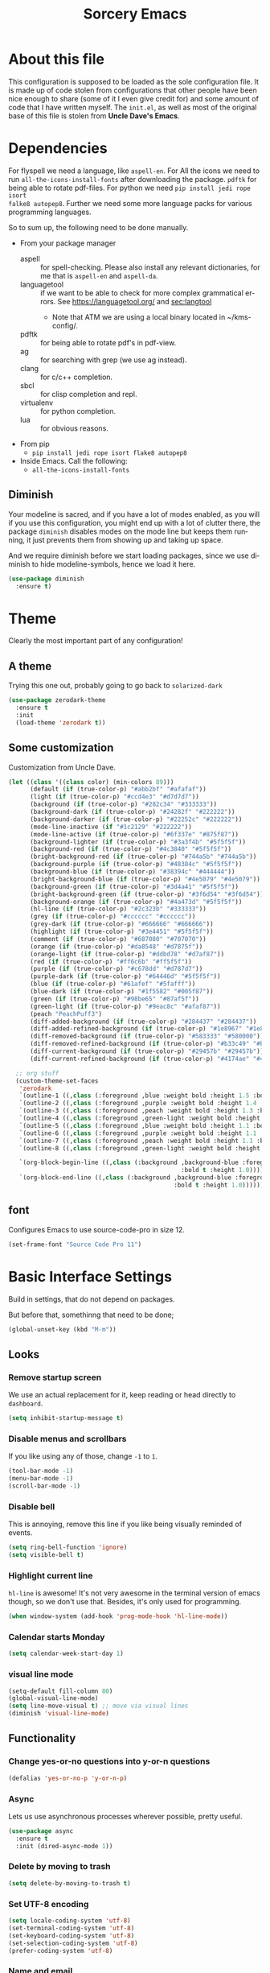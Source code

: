 #+STARTUP: overview
#+TITLE: Sorcery Emacs
#+CREATOR: Simon Skjernaa Erfurth
#+EMAIL: simon@serfurth.dk
#+LANGUAGE: en
[[./dashLogo.png]]
* About this file
This configuration is supposed to be loaded as the sole configuration file. It
is made up of code stolen from configurations that other people have been nice
enough to share (some of it I even give credit for) and some amount of code that
I have written myself. The =init.el=, as well as most of the original base of
this file is stolen from *Uncle Dave's Emacs*.

* Dependencies
For flyspell we need a language, like ~aspell-en~. For All the icons we need to
run ~all-the-icons-install-fonts~ after downloading the package. ~pdftk~ for
being able to rotate pdf-files. For python we need ~pip install jedi rope isort
falke8 autopep8~. Further we need some more language packs for various
programming languages.

So to sum up, the following need to be done manually.
- From your package manager
  - aspell :: for spell-checking. Please also install any relevant dictionaries,
              for me that is ~aspell-en~ and ~aspell-da~.
  - languagetool :: if we want to be able to check for more complex grammatical
                    errors. See https://languagetool.org/ and [[sec:langtool]]
    - Note that ATM we are using a local binary located in ~/kms-config/.
  - pdftk :: for being able to rotate pdf's in pdf-view.
  - ag :: for searching with grep (we use ag instead).
  - clang :: for c/c++ completion.
  - sbcl :: for clisp completion and repl.
  - virtualenv :: for python completion.
  - lua :: for obvious reasons.
- From pip
  - ~pip install jedi rope isort flake8 autopep8~
- Inside Emacs. Call the following:
  - ~all-the-icons-install-fonts~

** Diminish
Your modeline is sacred, and if you have a lot of modes enabled, as you will if
you use this configuration, you might end up with a lot of clutter there, the
package =diminish= disables modes on the mode line but keeps them running, it
just prevents them from showing up and taking up space. 

And we require diminish before we start loading packages, since we use diminish
to hide modeline-symbols, hence we load it here.
#+begin_src emacs-lisp
  (use-package diminish
    :ensure t)
#+end_src

* Theme
Clearly the most important part of any configuration!
** A theme
Trying this one out, probably going to go back to =solarized-dark=
#+BEGIN_SRC emacs-lisp
  (use-package zerodark-theme
    :ensure t
    :init
    (load-theme 'zerodark t))
#+END_SRC

** Some customization
Customization from Uncle Dave.
#+BEGIN_SRC emacs-lisp
  (let ((class '((class color) (min-colors 89)))
        (default (if (true-color-p) "#abb2bf" "#afafaf"))
        (light (if (true-color-p) "#ccd4e3" "#d7d7d7"))
        (background (if (true-color-p) "#282c34" "#333333"))
        (background-dark (if (true-color-p) "#24282f" "#222222"))
        (background-darker (if (true-color-p) "#22252c" "#222222"))
        (mode-line-inactive (if "#1c2129" "#222222"))
        (mode-line-active (if (true-color-p) "#6f337e" "#875f87"))
        (background-lighter (if (true-color-p) "#3a3f4b" "#5f5f5f"))
        (background-red (if (true-color-p) "#4c3840" "#5f5f5f"))
        (bright-background-red (if (true-color-p) "#744a5b" "#744a5b"))
        (background-purple (if (true-color-p) "#48384c" "#5f5f5f"))
        (background-blue (if (true-color-p) "#38394c" "#444444"))
        (bright-background-blue (if (true-color-p) "#4e5079" "#4e5079"))
        (background-green (if (true-color-p) "#3d4a41" "#5f5f5f"))
        (bright-background-green (if (true-color-p) "#3f6d54" "#3f6d54"))
        (background-orange (if (true-color-p) "#4a473d" "#5f5f5f"))
        (hl-line (if (true-color-p) "#2c323b" "#333333"))
        (grey (if (true-color-p) "#cccccc" "#cccccc"))
        (grey-dark (if (true-color-p) "#666666" "#666666"))
        (highlight (if (true-color-p) "#3e4451" "#5f5f5f"))
        (comment (if (true-color-p) "#687080" "#707070"))
        (orange (if (true-color-p) "#da8548" "#d7875f"))
        (orange-light (if (true-color-p) "#ddbd78" "#d7af87"))
        (red (if (true-color-p) "#ff6c6b" "#ff5f5f"))
        (purple (if (true-color-p) "#c678dd" "#d787d7"))
        (purple-dark (if (true-color-p) "#64446d" "#5f5f5f"))
        (blue (if (true-color-p) "#61afef" "#5fafff"))
        (blue-dark (if (true-color-p) "#1f5582" "#005f87"))
        (green (if (true-color-p) "#98be65" "#87af5f"))
        (green-light (if (true-color-p) "#9eac8c" "#afaf87"))
        (peach "PeachPuff3")
        (diff-added-background (if (true-color-p) "#284437" "#284437"))
        (diff-added-refined-background (if (true-color-p) "#1e8967" "#1e8967"))
        (diff-removed-background (if (true-color-p) "#583333" "#580000"))
        (diff-removed-refined-background (if (true-color-p) "#b33c49" "#b33c49"))
        (diff-current-background (if (true-color-p) "#29457b" "#29457b"))
        (diff-current-refined-background (if (true-color-p) "#4174ae" "#4174ae")))

    ;; org stuff
    (custom-theme-set-faces
     'zerodark
     `(outline-1 ((,class (:foreground ,blue :weight bold :height 1.5 :bold nil))))
     `(outline-2 ((,class (:foreground ,purple :weight bold :height 1.4 :bold nil))))
     `(outline-3 ((,class (:foreground ,peach :weight bold :height 1.3 :bold nil))))
     `(outline-4 ((,class (:foreground ,green-light :weight bold :height 1.2 :bold nil))))
     `(outline-5 ((,class (:foreground ,blue :weight bold :height 1.1 :bold nil))))
     `(outline-6 ((,class (:foreground ,purple :weight bold :height 1.1 :bold nil))))
     `(outline-7 ((,class (:foreground ,peach :weight bold :height 1.1 :bold nil))))
     `(outline-8 ((,class (:foreground ,green-light :weight bold :height 1.1 :bold nil))))

     `(org-block-begin-line ((,class (:background ,background-blue :foreground ,blue
                                                  :bold t :height 1.0))))
     `(org-block-end-line ((,class (:background ,background-blue :foreground ,blue
                                                :bold t :height 1.0))))))
#+END_SRC

** font
Configures Emacs to use source-code-pro in size 12.
#+begin_src emacs-lisp
  (set-frame-font "Source Code Pro 11")
#+end_src

* Basic Interface Settings
Build in settings, that do not depend on packages.

But before that, somethinng that need to be done;
#+BEGIN_SRC emacs-lisp
  (global-unset-key (kbd "M-m"))
#+END_SRC

** Looks
*** Remove startup screen
We use an actual replacement for it, keep reading or head directly to =dashboard=.
#+BEGIN_SRC emacs-lisp
  (setq inhibit-startup-message t)
#+END_SRC

*** Disable menus and scrollbars
If you like using any of those, change =-1= to =1=.
#+BEGIN_SRC emacs-lisp
  (tool-bar-mode -1)
  (menu-bar-mode -1)
  (scroll-bar-mode -1)
#+END_SRC

*** Disable bell
This is annoying, remove this line if you like being visually reminded of events.
#+BEGIN_SRC emacs-lisp
  (setq ring-bell-function 'ignore)
  (setq visible-bell t)
#+END_SRC

*** Highlight current line
=hl-line= is awesome! It's not very awesome in the terminal version of emacs
though, so we don't use that. Besides, it's only used for programming.
#+BEGIN_SRC emacs-lisp
  (when window-system (add-hook 'prog-mode-hook 'hl-line-mode))
#+END_SRC

*** Calendar starts Monday
#+BEGIN_SRC emacs-lisp
  (setq calendar-week-start-day 1)
#+END_SRC

*** visual line mode
#+BEGIN_SRC emacs-lisp
  (setq-default fill-column 80)
  (global-visual-line-mode)
  (setq line-move-visual t) ;; move via visual lines
  (diminish 'visual-line-mode)
#+END_SRC

** Functionality
*** Change yes-or-no questions into y-or-n questions
#+BEGIN_SRC emacs-lisp
  (defalias 'yes-or-no-p 'y-or-n-p)
#+END_SRC

*** Async
Lets us use asynchronous processes wherever possible, pretty useful.
#+BEGIN_SRC emacs-lisp
  (use-package async
    :ensure t
    :init (dired-async-mode 1))
#+END_SRC

*** Delete by moving to trash
#+BEGIN_SRC emacs-lisp
  (setq delete-by-moving-to-trash t)
#+END_SRC

*** Set UTF-8 encoding
#+BEGIN_SRC emacs-lisp 
  (setq locale-coding-system 'utf-8)
  (set-terminal-coding-system 'utf-8)
  (set-keyboard-coding-system 'utf-8)
  (set-selection-coding-system 'utf-8)
  (prefer-coding-system 'utf-8)
#+END_SRC

*** Name and email
#+BEGIN_SRC emacs-lisp
  (setq user-full-name "Simon Skjernaa Erfurth"
        user-mail-address "simon@serfurth.dk")
#+END_SRC

* Killing Emacs
Kill and restart Emacs, from within Emacs. 
#+BEGIN_SRC emacs-lisp
  (global-set-key (kbd "M-m q q") 'save-buffers-kill-emacs)
  (global-unset-key (kbd "C-x C-c"))
  (use-package restart-emacs
    :ensure t
    :bind ("M-m q r" . restart-emacs)
    :config 
    (setq restart-emacs-restore-frames t))
#+END_SRC

* Visual
** All the icons
All the nice icons. For this to work on a new system we have to run ~M-x
all-the-icons-install-fonts~ which installs the needed fonts.
#+BEGIN_SRC emacs-lisp
  (use-package all-the-icons
    :ensure t)
#+END_SRC

*** All the icons dired
Gives dired some nice icons for folders etc.
#+BEGIN_SRC emacs-lisp
  (use-package all-the-icons-dired
    :ensure t
    :defer t
    :init
    (add-hook 'dired-mode-hook 'all-the-icons-dired-mode))
#+END_SRC

** volatile-highlights
Highlight recent changes from yanking etc.
#+begin_src emacs-lisp
  (use-package volatile-highlights
    :ensure t
    :diminish (volatile-highlights-mode "")
    :config
    (volatile-highlights-mode +1))
#+end_src

** Pretty symbols
Changes =lambda= to an actual symbol and a few others as well, only in the GUI version though.
#+BEGIN_SRC emacs-lisp
  (when window-system
    (use-package pretty-mode
      :ensure t
      :config
      (global-pretty-mode t)))
#+END_SRC

** smartparens
If you write any code, you may enjoy this. Typing the first character in a set
of 2, completes the second one after your cursor. Opening a bracket? It's closed
for you already. Quoting something? It's closed for you already.

You can easily add and remove pairs yourself, have a look.
#+BEGIN_SRC emacs-lisp
  (use-package smartparens
    :ensure t
    :diminish (smartparens-mode "")
    :config
    (smartparens-global-mode 1))
#+END_SRC

** Beacon
While changing buffers or work spaces, the first thing you do is look for your
cursor. Unless you know its position, you can not move it efficiently. Every
time you change buffers, the current position of your cursor will be briefly
highlighted now.
#+BEGIN_SRC emacs-lisp
  (use-package beacon
    :diminish (beacon-mode "")
    :ensure t
    :config
    (beacon-mode 1))
#+END_SRC

** Rainbow
Mostly useful if you are into web development or game development. Every time
Emacs encounters a hexadecimal code that resembles a color, it will
automatically highlight it in the appropriate color. This is a lot cooler than
you may think.
#+BEGIN_SRC emacs-lisp
  (use-package rainbow-mode
    :ensure t
    :bind ("M-m m r" . rainbow-mode)
    :config
    (add-hook 'LaTeX-mode-hook 'rainbow-mode)
    (add-hook 'js2-mode-hook 'rainbow-mode))
#+END_SRC

** Show parens
Highlights matching parentheses when the cursor is just behind one of them.
#+BEGIN_SRC emacs-lisp
  (show-paren-mode 1)
#+END_SRC

** Rainbow delimiters
Colors parentheses and other delimiters depending on their depth, useful for any
language using them, especially lisp.
#+BEGIN_SRC emacs-lisp
  (use-package rainbow-delimiters
    :ensure t
    :diminish (rainbow-delimiters-mode "")
    :init
    (add-hook 'prog-mode-hook #'rainbow-delimiters-mode))
  (use-package highlight-parentheses
    :ensure t
    :diminish (highlight-parentheses-mode "")
    :config
    (add-hook 'prog-mode-hook 'highlight-parentheses-mode)
    (add-hook 'text-mode-hook 'highlight-parentheses-mode))
#+END_SRC

* Dashboard
This is your new startup screen, together with projectile it works in unison and
provides you with a quick look into your latest projects and files. Change the
welcome message to whatever string you want and change the numbers to suit your
liking, I find 10 to be enough.
#+BEGIN_SRC emacs-lisp
  (use-package dashboard
    :ensure t
    :config
    (dashboard-setup-startup-hook)
    (setq dashboard-startup-banner "~/.emacs.d/sorceryLogo.png"
          dashboard-items '((recents  . 10)
                            (projects . 10))
          dashboard-banner-logo-title "Sorcery Emacs – Sufficiently Advanced Technology is Indistinguishable from Magic."
          dashboard-set-heading-icons t
          dashboard-set-file-icons t))
#+END_SRC

* Modeline
The modeline is the heart of Emacs, it offers information at all times, it's
persistent and verbose enough to gain a full understanding of modes and states
you are in.

** nyan-mode
To cite pyrocrasty;
#+begin_comment
Sometimes I wonder about human psychology. If, in any other context, I saw a
rainbow cat indicator addon, I would simply ignore it without a second thought.
Now, I see one for my emacs mode line of all places, and suddenly I'm thinking
"Awesome! I must install this."
#+end_comment
so here we go
#+begin_src emacs-lisp
  (use-package nyan-mode
    :ensure t
    :bind ("M-m m n" . NYAN)
    :config
    (setq nyan-animate-nyancat t)
    (defun NYAN ()
      (interactive)
      (nyan-mode)
      (nyan-start-animation)))
#+end_src

** Spaceline!
I may not use spacemacs anymore, since I do not like evil-mode and find
spacemacs incredibly slow, however it would be stupid not to acknowledge the
best parts about it; their modified powerline setup.

This enables spaceline, it looks better and works very well with my theme of
choice.
#+BEGIN_SRC emacs-lisp
  (use-package spaceline
    :ensure t
    :config
    (setq spaceline-line-column-p t
          spaceline-line-p t))

  (use-package spaceline-config
    :after (spaceline)
    :config
    (setq powerline-default-separator (quote arrow))
    (spaceline-helm-mode)
    (spaceline-emacs-theme))
#+END_SRC

* Projectile
Projectile is an awesome project manager, mostly because it recognizes
directories with a =.git= directory as projects and helps you manage them
accordingly.

** Enable projectile globally
This makes sure that everything can be a project.
#+BEGIN_SRC emacs-lisp
  (use-package projectile
    :ensure t
    :init
    (setq projectile-completion-system 'helm
          projectile-sort-order 'modification-time
          projectile-keymap-prefix (kbd "C-z")
          projectile-mode-line-lighter ""
          projectile-mode-line
          '(:eval (format "[%s]" (projectile-project-name))))
    (projectile-mode 1))
#+END_SRC

** ag for searching
#+begin_src emacs-lisp
  (use-package ag
    :ensure t)
#+end_src

** Let projectile call make
#+BEGIN_SRC emacs-lisp
  (global-set-key (kbd "<f5>") 'projectile-compile-project)
#+END_SRC

* Terminal
Ansi-term is enough for most of my tasks.

** Default shell should be zsh
I don't know why this is a thing, but asking me what shell to launch every
single time I open a terminal makes me want to slap babies, this gets rid of it.
This goes without saying but you can replace zsh with your shell of choice.
#+BEGIN_SRC emacs-lisp
  (defvar my-term-shell "/bin/zsh")
  (defadvice ansi-term (before force-bash)
    (interactive (list my-term-shell)))
  (ad-activate 'ansi-term)
#+END_SRC

** Easy to remember keybinding
#+BEGIN_SRC emacs-lisp
  (global-set-key (kbd "C-x t") 'ansi-term)
#+END_SRC

* Moving around Emacs
One of the most important things about a text editor is how efficient you manage
to be when using it, how much time do basic tasks take you and so on and so
forth. One of those tasks is moving around files and buffers, whatever you may
use Emacs for you /will/ be jumping around buffers like it's serious business,
the following set of enhancements aims to make it easier.

As a great Emacs user once said:
#+BEGIN_QUOTE
Do me the favor, do me the biggest favor, matter of fact do yourself the biggest
favor and integrate those into your workflow.
#+END_QUOTE

** helm
Completion framework that is used a lot.
#+BEGIN_SRC emacs-lisp
  (use-package helm
    :ensure t
    :diminish (helm-mode " ⎈ ")
    :bind
    (("C-x C-f" . 'helm-find-files)
     ("C-x b" . 'helm-buffers-list)
     ("C-x f" . 'helm-mini)
     ("M-x" . 'helm-M-x))
    :config
    (defun daedreth/helm-hide-minibuffer ()
      (when (with-helm-buffer helm-echo-input-in-header-line)
        (let ((ov (make-overlay (point-min) (point-max) nil nil t)))
          (overlay-put ov 'window (selected-window))
          (overlay-put ov 'face
                       (let ((bg-color (face-background 'default nil)))
                         `(:background ,bg-color :foreground ,bg-color)))
          (setq-local cursor-type nil))))
    (add-hook 'helm-minibuffer-set-up-hook 'daedreth/helm-hide-minibuffer)
    (setq helm-autoresize-max-height 30
          helm-autoresize-min-height 5
          helm-M-x-fuzzy-match t
          helm-buffers-fuzzy-matching t
          helm-recentf-fuzzy-match t
          helm-semantic-fuzzy-match t
          helm-imenu-fuzzy-match t
          helm-split-window-in-side-p nil
          helm-move-to-line-cycle-in-source nil
          helm-ff-search-library-in-sexp t
          helm-scroll-amount 8 
          helm-echo-input-in-header-line t)
    (helm-mode 1)
    (helm-autoresize-mode 1))

  ;; DO NOT CHANGE THIS TO USE-PACKAGE! BREAKS!
  (require 'helm-config)
  (define-key helm-find-files-map (kbd "C-b") 'helm-find-files-up-one-level)
  (define-key helm-find-files-map (kbd "C-f") 'helm-execute-persistent-action)
#+END_SRC

*** Restore lynx-like behaviour
Used to be the default way of moving around in helm. Was changed for some
reason, so we restore it. Makes it very easy and natural to go up and down
folders. 
#+begin_src emacs-lisp
  (define-key helm-map (kbd "<left>") 'helm-previous-source)
  (define-key helm-map (kbd "<right>") 'helm-next-source)
  (customize-set-variable 'helm-ff-lynx-style-map t)
  (customize-set-variable 'helm-imenu-lynx-style-map t)
  (customize-set-variable 'helm-occur-use-ioccur-style-keys t)
#+end_src

** hydra before other packages
Further, we are also going to use hydra to make something more elegant
#+begin_src emacs-lisp
  (use-package hydra
    :ensure t
    :config)
#+end_src

** Emacs buffers and files
*** hydra-zoom
#+begin_src emacs-lisp
  (defhydra hydra-zoom (global-map "M-m z")
        "zoom"
        ("+" text-scale-increase "in")
        ("-" text-scale-decrease "out")
        ("q" nil "quit")
        ("RET" nil "done" :color blue))
#+end_src

*** windows
Some of us have large displays, others have tiny netbook screens, but regardless
of your hardware you probably use more than 2 panes/windows at times, cycling
through all of them with =C-c o= is annoying to say the least, it's a lot of
keystrokes and takes time, time you could spend doing something more productive.

**** switch-window
This magnificent package takes care of this issue. It's unnoticeable if you have
<3 panes open, but with 3 or more, upon pressing =C-x o= you will notice how
your buffers turn a solid color and each buffer is assigned a letter (the list
below shows the letters, you can modify them to suit your liking), upon pressing
a letter assigned to a window, your will be taken to said window, easy to
remember, quick to use and most importantly, it annihilates a big issue I had
with Emacs. An alternative is =ace-window=, however by default it also changes
the behaviour of =C-x o= even if only 2 windows are open, this is bad, it also
works less well with =exwm= for some reason.
#+BEGIN_SRC emacs-lisp
  (use-package switch-window
    :ensure t
    :config
    (setq switch-window-input-style 'minibuffer
          switch-window-increase 4
          switch-window-threshold 2
          switch-window-shortcut-style 'qwerty
          switch-window-qwerty-shortcuts '("a" "s" "d" "f" "j" "k" "l" "i" "o"))
    :bind
    ([remap other-window] . switch-window))
#+END_SRC

**** Following window splits
After you split a window, your focus remains in the previous one. This annoyed
me so much I wrote these two, they take care of it.
#+BEGIN_SRC emacs-lisp
  (defun split-and-follow-horizontally ()
    (interactive)
    (split-window-below)
    (balance-windows)
    (other-window 1))
  (global-set-key (kbd "C-x 2") 'split-and-follow-horizontally)

  (defun split-and-follow-vertically ()
    (interactive)
    (split-window-right)
    (balance-windows)
    (other-window 1))
  (global-set-key (kbd "C-x 3") 'split-and-follow-vertically)
#+END_SRC

*** buffers
**** Always murder current buffer
Doing =C-x k= should kill the current buffer at all times, we have =ibuffer= for
more sophisticated things.
#+BEGIN_SRC emacs-lisp
  (defun kill-current-buffer ()
    "Kills the current buffer."
    (interactive)
    (kill-buffer (current-buffer)))
  (global-set-key (kbd "C-x k") 'kill-current-buffer)
  (global-set-key (kbd "C-x C-k") ' ido-kill-buffer)
#+END_SRC

**** Turn switch-to-buffer into bufler
A superior buffer switching system. The main two advantages over iBuffer is the
intelligent grouping, and the showing of VC state. See
[[https://github.com/alphapapa/bufler.el#bindings]] for commands.
#+BEGIN_SRC emacs-lisp
  (use-package bufler
    :ensure t
    :bind ("C-x C-b" . bufler))

  (use-package helm-bufler
    :ensure t
    :bind ("C-x B" . bufler-switch-buffer))
#+END_SRC

*** eyebrowse
A way to use multiple different work spaces. Default change is ~C-c C-w 1~ and
~C-c C-w 2~.
#+BEGIN_SRC emacs-lisp
  (use-package eyebrowse
    :ensure t
    :diminish (eyebrowse-mode "")
    :config
    (eyebrowse-mode t))
#+END_SRC

*** winum
A basic windows number package, which allows us to navigate to any workspace
with =C-x w n= where =n= is the number of the window. Should also be configured
to let =M-n= work the same way.
#+BEGIN_SRC emacs-lisp
  (use-package winum
    :ensure t
    :diminish (winum-mode "")
    :init
    (setq winum-auto-setup-mode-line nil)
    :config
    (winum-mode)
    :bind (("M-0" . winum-select-window-0-or-10)
           ("M-1" . winum-select-window-1)
           ("M-2" . winum-select-window-2)
           ("M-3" . winum-select-window-3)
           ("M-4" . winum-select-window-4)
           ("M-5" . winum-select-window-5)
           ("M-6" . winum-select-window-6)
           ("M-7" . winum-select-window-7)
           ("M-8" . winum-select-window-8)
           ("M-9" . winum-select-window-9)))
#+END_SRC

*** dired, neotree and files
Dired is the build in file navigator in Emacs, and it is pretty awesome, once
one get it to work.

#+BEGIN_SRC emacs-lisp
  ;; Keybindings 
  (global-set-key (kbd "M-m d") 'dired-jump)
  (define-key dired-mode-map (kbd "b") 'dired-up-directory)

  ;; Make dired readable
  (setq dired-listing-switches "-alh")

  (use-package stripe-buffer
    :ensure t
    :config
    (add-hook 'dired-mode-hook 'turn-on-stripe-buffer-mode)
    (add-hook 'org-mode-hook 'turn-on-stripe-table-mode))

  (use-package dired-git-info
    :ensure t
    :config
    (define-key dired-mode-map ")" 'dired-git-info-mode))

  ;; And a nice hydra to remember all of the nice features
  ;; https://github.com/abo-abo/hydra/wiki/Dired
  (defhydra hydra-dired (:hint nil :color pink)
    "
  _+_ mkdir          _v_iew           _m_ark             _(_ details        _i_nsert-subdir    wdired
  _C_opy             _O_ view other   _U_nmark all       _)_ git-info      _$_ hide-subdir    C-x C-q : edit
  _D_elete           _o_pen other     _u_nmark           _l_ redisplay      _w_ kill-subdir    C-c C-c : commit
  _R_ename           _M_ chmod        _t_oggle           _g_ revert buf     _e_ ediff          C-c ESC : abort
  _Y_ rel symlink    _G_ chgrp        _E_xtension mark   _s_ort             _=_ pdiff
  _S_ymlink          ^ ^              _F_ind marked      _._ toggle hydra   \\ flyspell
  _r_sync            ^ ^              ^ ^                ^ ^                _?_ summary
  _Z_ compress       _A_ find regexp
  ^ ^                _Q_ repl regexp

  T - tag prefix
  "
    ("\\" dired-do-ispell)
    ("(" dired-hide-details-mode)
    (")" dired-git-info-mode)
    ("+" dired-create-directory)
    ("=" dired-diff) 
    ("?" dired-summary)
    ("$" dired-hide-subdir) 
    ("A" dired-do-find-regexp)
    ("C" dired-do-copy)        ;; Copy all marked files
    ("D" dired-do-delete)
    ("E" dired-mark-extension)
    ("e" dired-ediff-files)
    ("F" dired-do-find-marked-files)
    ("G" dired-do-chgrp)
    ("g" revert-buffer)        ;; read all directories again (refresh)
    ("i" dired-maybe-insert-subdir)
    ("l" dired-do-redisplay)   ;; relist the marked or singel directory
    ("M" dired-do-chmod)
    ("m" dired-mark)
    ("O" dired-display-file)
    ("o" dired-find-file-other-window)
    ("Q" dired-do-find-regexp-and-replace)
    ("R" dired-do-rename)
    ("r" dired-do-rsynch)
    ("S" dired-do-symlink)
    ("s" dired-sort-toggle-or-edit)
    ("t" dired-toggle-marks)
    ("U" dired-unmark-all-marks)
    ("u" dired-unmark)
    ("v" dired-view-file)      ;; q to exit, s to search, = gets line #
    ("w" dired-kill-subdir)
    ("Y" dired-do-relsymlink)
    ;; ("z" diredp-compress-this-file) ^^
    ("Z" dired-do-compress)
    ("q" nil)
    ("." nil :color blue))

  (define-key dired-mode-map "." 'hydra-dired/body)
#+END_SRC

And neotree for a nice, tree-style directory structure.
#+BEGIN_SRC emacs-lisp
  (use-package neotree
    :ensure t
    :config
    (setq neo-autorefresh t
          neo-force-change-root t
          neo-keymap-style 'concise
          neo-smart-open t
          neo-theme 'icons)
    :bind
    (("H-t" . neotree-toggle)
     :map neotree-mode-map ("b" . 'neotree-select-up-node)))
#+END_SRC

Further we use ~C-x C-v~ to open a file in other window.
#+BEGIN_SRC emacs-lisp
  (global-set-key (kbd "C-x C-v") 'find-file-other-window)
#+END_SRC

*** Visiting the configuration
Quickly edit 
#+BEGIN_SRC emacs-lisp
  (defun config-visit ()
    (interactive)
    (find-file "~/.emacs.d/config.org"))
  (global-set-key (kbd "M-m c e") 'config-visit)
#+END_SRC

*** Reloading the configuration   
Simply pressing =M-m c r= will reload this file, very handy.
You can also manually invoke =config-reload=.
#+BEGIN_SRC emacs-lisp
  (defun config-reload ()
    "Reloads ~/.emacs.d/config.org at runtime"
    (interactive)
    (org-babel-load-file (expand-file-name "~/.emacs.d/config.org")))
  (global-set-key (kbd "M-m c r") 'config-reload)
#+END_SRC

** Text in a buffer
*** Moving around with hyper
#+BEGIN_SRC emacs-lisp
  (global-set-key (kbd "H-a") 'left-word)
  (global-set-key (kbd "H-s") 'right-word)
  (global-set-key (kbd "H-i") 'previous-line)
  (global-set-key (kbd "H-k") 'next-line)
  (global-set-key (kbd "H-l") 'forward-char)
  (global-set-key (kbd "H-j") 'backward-char)
#+END_SRC

*** start of code, not line
#+BEGIN_SRC emacs-lisp
  (defun back-to-indentation-or-beginning ()
    (interactive)
    (if (= (point) (save-excursion (back-to-indentation) (point)))
        (beginning-of-line)
      (back-to-indentation)))
  (global-set-key (kbd "C-a") 'back-to-indentation-or-beginning)
#+END_SRC

*** scrolling
I don't know how to be honest, but apparently this little bit of code makes
scrolling with Emacs a lot nicer.
#+BEGIN_SRC emacs-lisp
  (setq scroll-conservatively 100
        auto-window-vscroll nil)
#+END_SRC

*** swiper/swoop
While the default search definitly has its advantages, espeically in larger
files, it can oftentimes be advantageous to see all occurences. This is where
swoop come in, a very efficient way to see all occurences in a buffer, with some
context. Search over multiple lines using a prefix.

#+BEGIN_SRC emacs-lisp
  (use-package helm-swoop
    :ensure t
    :bind ("C-M-s" . 'helm-swoop-without-pre-input)
    :config
    (setq helm-swoop-speed-or-color t)
    (define-key helm-swoop-map (kbd "C-r") 'helm-previous-line)
    (define-key helm-multi-swoop-map (kbd "C-r") 'helm-previous-line)
    (define-key helm-swoop-map (kbd "C-s") 'helm-next-line)
    (define-key helm-multi-swoop-map (kbd "C-s") 'helm-next-line))
#+END_SRC

*** Line numbers
As this configuration is only supposed to be used with Emacs 26 or newer, we use
the new native line-numbering mode, instead of =linum=. In general line-numbers
are disabled by default.
#+BEGIN_SRC emacs-lisp
  (setq-default display-line-numbers-width 3
                display-line-numbers-widen nil)
  (global-set-key (kbd "M-m m l") 'display-line-numbers-mode)
#+END_SRC

*** highlight-symbols and jump to next
Allows us to highlight a symbol with one click (if the mode is active). Further
~highlight-symbol-nav-mode~ allows us to jump to the next/prev occurrence using
~M-n~ and ~M-p~. This last mode is enabled by default.
#+begin_src emacs-lisp
  (use-package highlight-symbol
    :ensure t
    :bind (("M-m m h" . highlight-symbol-mode)
           ("M-m m H" . highlight-symbol-nav-mode)
           ("C-M-;" . highlight-symbol-at-point)
           ("C-M-<right>" . highlight-symbol-next)
           ("C-M-<left>" . highlight-symbol-prev))
    :config
    (setq highlight-symbol-idle-delay 0.5))
  (add-hook 'prog-mode-hook 'highlight-symbol-mode)
  (add-hook 'text-mode-hook 'highlight-symbol-nav-mode)
#+end_src

*** avy
Many times have I pondered how I can move around buffers even quicker. I'm glad
to say, that avy is precisely what I needed, and it's precisely what you need as
well. In short, as you invoke one of avy's functions, you will be prompted for a
character that you'd like to jump to in the /visible portion of the current
buffer/. Afterwards you will notice how all instances of said character have
additional letter on top of them. Pressing those letters, that are next to your
desired character will move your cursor over there. Admittedly, this sounds
overly complicated and complex, but in reality takes a split second and improves
your life tremendously.

I like =M-s= for it, same as =C-s= is for moving by searching string,
now =M-s= is moving by searching characters.
#+BEGIN_SRC emacs-lisp
  (use-package avy
    :ensure t
    :bind
    (("M-s" . avy-goto-char-timer)
     ("M-H-s" . avy-goto-word-or-subword-1)))

  (defhydra hydra-avy (:exit t :hint nil)
    "
   Line^^       Region^^        Goto
  ----------------------------------------------------------
   [_y_] yank   [_Y_] yank      [_c_] timed char  [_C_] char
   [_m_] move   [_M_] move      [_w_] word        [_W_] any word
   [_k_] kill   [_K_] kill      [_l_] line        [_L_] end of line"
    ("c" avy-goto-char-timer)
    ("C" avy-goto-char)
    ("w" avy-goto-word-1)
    ("W" avy-goto-word-0)
    ("l" avy-goto-line)
    ("L" avy-goto-end-of-line)
    ("m" avy-move-line)
    ("M" avy-move-region)
    ("k" avy-kill-whole-line)
    ("K" avy-kill-region)
    ("y" avy-copy-line)
    ("Y" avy-copy-region))
  (global-set-key (kbd "M-m h a") 'hydra-avy/body)
#+END_SRC

*** se-go-to-char-in-paragraph
Inspired by iy, but using ivy so it should do just what i want.
#+begin_src emacs-lisp
  (defun se-avy-goto-char-in-paragraph ()
    (interactive)
    (let ((bounds (bounds-of-thing-at-point 'paragraph)))
      (when bounds
        (avy-with avy-goto-char
          (avy--generic-jump "\\b\\sw" nil avy-style
                             (car bounds)
                             (cdr bounds))))))
#+end_src
TODO: Find out why this is broken.

* Text manipulation
** Killing
*** Kill a line
And this quickly deletes a line.
#+BEGIN_SRC emacs-lisp
  (global-set-key (kbd "H-p") 'kill-whole-line)
#+END_SRC

*** Kill a word or char
Quicker than using ~C-DEL~ and backspace.
#+BEGIN_SRC emacs-lisp
  (global-set-key (kbd "H-o") 'delete-forward-char)
  (global-set-key (kbd "H-u") 'delete-backward-char)
  (global-set-key (kbd "H-w") 'kill-word)
  (global-set-key (kbd "H-q") 'backward-kill-word)
#+END_SRC

*** Kill region or word
If the region is active still kills region, if it is not kills word at point.
#+BEGIN_SRC emacs-lisp
  (defun backward-kill-char-or-region (&optional arg)
    "Calls `kill-region' when a region is active and
  `backward-delete-char' otherwise. ARG is passed to
  `backward-delete-char' if no region is active."
    (interactive "p")
    (if (region-active-p)
        ;; call interactively so kill-region handles rectangular selection
        ;; correctly (see https://github.com/syl20bnr/spacemacs/issues/3278)
        (call-interactively #'kill-region)
      (backward-delete-char arg)))
  (global-set-key (kbd "C-w") 'backward-kill-char-or-region)
#+END_SRC

*** Zapping to char
A nifty little package that kills all text between your cursor and a selected
character. A lot more useful than you might think. If you wish to include the
selected character in the killed region, change =zzz-up-to-char= into
=zzz-to-char=.
#+BEGIN_SRC emacs-lisp
  (use-package zzz-to-char
    :ensure t
    :bind ("M-z" . zzz-up-to-char))
#+END_SRC

** Manipulation
*** Undo-tree
=Undo-tree= works much like one would expect a normal undo to work, but it also
allows us to call ~M-x undo-tree~ where we have a much finer control over where
in our undo history we are.
#+BEGIN_SRC emacs-lisp 
  (use-package undo-tree
    :ensure t
    :diminish (undo-tree-mode "")
    :bind (("C-/" . undo-tree-undo)
           ("C-?" . undo-tree-redo))
    :init (global-undo-tree-mode 1)
    :config
    (setq undo-tree-visualizer-timestamps t
          undo-tree-visualizer-diff t))
#+END_SRC

*** goto-last-change
#+begin_src emacs-lisp
  (use-package goto-chg
    :ensure t
    :bind
    (("H-/" . goto-last-change)
     ("H-?" . goto-last-change-reverse)))
#+end_src

*** comment-or-uncomment-region
Instead of having ~M-;~ call ~comment-dwim~, which rarely does what I mean we
instead use evil-nerd-commenter's ~evilnc-comment-or-uncomment-lines~, which
supports prefixes to take multiple lines with us.
#+BEGIN_SRC emacs-lisp
  (use-package evil-nerd-commenter
    :ensure t
    :bind ("M-;" . evilnc-comment-or-uncomment-lines))
#+END_SRC

*** multiple-cursors
Inspired by Atom and Sublime, does exactly what one would expect it to.
#+BEGIN_SRC emacs-lisp
  (use-package multiple-cursors
    :ensure t
    :bind (("H-c H-c" . mc/edit-lines)
           ("H-." . mc/mark-next-like-this)
           ("H->" . mc/skip-to-next-like-this)
           ("H-," . mc/mark-previous-like-this)
           ("H-<" . mc/skip-to-previous-like-this)
           ("H-c c" . mc/mark-all-like-this))
    :config
    (global-unset-key (kbd "M-<down-mouse-1>"))
    (global-set-key (kbd "M-<mouse-1>") 'mc/add-cursor-on-click))
#+END_SRC

*** expand-region
Expands progressively larger and larger logical units with repeat presses.
#+begin_src emacs-lisp
  (use-package expand-region
    :ensure t
    :bind (("C-=" . er/expand-region)
           ("C-+" . er/contract-region)))
#+end_src

*** indent and untabify buffer
#+begin_src emacs-lisp
  (defun untabify-buffer ()
    (interactive)
    (untabify (point-min) (point-max)))

  (defun indent-buffer ()
    (interactive)
    (indent-region (point-min) (point-max)))

  (global-set-key (kbd "M-m b i") 'indent-buffer)
  (global-set-key (kbd "M-m b t") 'untabify-buffer)

  (use-package aggressive-indent
    :ensure t
    :bind ("M-m m a" . aggressive-indent-mode))
#+end_src

*** move-text (lines and region)
#+begin_src emacs-lisp
  (use-package move-text
    :load-path "~/.emacs.d/lisp/"
    :bind
    (("H-f" . move-text-down)
     ("H-b" . move-text-up)))
#+end_src
     
*** corral (wrap in paran)
https://github.com/nivekuil/corral

#+begin_src emacs-lisp
  (use-package corral
    :ensure t
    :bind (("H-9" . corral-parentheses-backward)
           ("H-0" . corral-parentheses-forward)
           ("H-[" . corral-brackets-backward)
           ("H-]" . corral-brackets-forward)
           ("H-{" . corral-braces-backward)
           ("H-}" . corral-braces-forward)
           ("H-\"" . corral-double-quotes-backward))
    :config
    (setq corral-preserve-point t))
#+end_src

** Creating
*** replace with anzu
Anzu is pretty much like the default replace function, but it shows us how many
instances we are going to replace.
#+BEGIN_SRC emacs-lisp
  (use-package anzu
    :ensure t
    :diminish (anzu-mode "")
    :config
    (global-anzu-mode +1)
    (setq anzu-cons-mode-line-p nil)
    (global-set-key [remap query-replace] 'anzu-query-replace)
    (global-set-key [remap query-replace-regexp] 'anzu-query-replace-regexp))
#+END_SRC

*** open line below and open above
Better versions of open below and open above, as it also moves us there.
#+BEGIN_SRC emacs-lisp
  (defun se/open-above (arg)
    (interactive "p")
    (previous-line)
    (se/open-below arg))

  (defun se/open-below (arg)
    "Insert a newline below the current line, move point to it, and indent.
  This behaves like the vim open below command, that is bound to `o'."
    (interactive "p")
    (end-of-line)
    (newline-and-indent))

  (global-set-key (kbd "C-S-o") 'se/open-below)
  (global-set-key (kbd "C-o") 'se/open-above)
#+END_SRC

*** duplicate line
Homemade function  for duplicating line
#+begin_src emacs-lisp
  (defun sse/duplicate-line-below ()
    "Duplicates the current line on the line below this one. 
  Follows the line down."
    (interactive)
    (save-excursion
      (end-of-line)
      (newline)
      (copy-from-above-command)))
  
  (global-set-key (kbd "H-d") 'sse/duplicate-line-below)
#+end_src

* Minor conveniences
Emacs is at it's best when it just does things for you, shows you the way,
guides you so to speak. This can be best achieved using a number of small
extensions. While on their own they might not be particularly impressive.
Together they create a nice environment for you to work in.

** quick-calc
Use Emacs build in calculator for small calculations
#+BEGIN_SRC emacs-lisp
  (global-set-key (kbd "H-=") 'quick-calc)
#+END_SRC

** Better-defaults
Code taken from better defaults.
[[https://github.com/technomancy/better-defaults]] and from [[https://github.com/magnars/.emacs.d/blob/master/settings/sane-defaults.el]]

#+BEGIN_SRC emacs-lisp
  ;; Change how Emacs make two buffers with the same name unique
  (use-package uniquify
    :config
    (setq uniquify-buffer-name-style 'forward
          uniquify-separator "/"
	  ;; rename after killing uniquified
          uniquify-after-kill-buffer-p t
	  ;; don't muck with special buffers
          uniquify-ignore-buffers-re "^\\*")) 

  ;; Saves the last location of the curser when closing a bufer
  (save-place-mode 1) 

  ;; Better versions of the same keybindings
  (global-set-key (kbd "M-/") 'hippie-expand)
  (setq-default indent-tabs-mode nil
                tab-width 4
                indicate-empty-lines nil)
  (setq save-interprogram-paste-before-kill t
        apropos-do-all t
        mouse-yank-at-point t
        require-final-newline t
        load-prefer-newer t
        ediff-window-setup-function 'ediff-setup-windows-plain
        save-place-file (concat user-emacs-directory "places")
        help-window-select 't
        large-file-warning-threshold 100000000
        ;; The original value is "\f\\|[      ]*$", so we add the bullets (-), (+), and (*).
        ;; There is no need for "^" as the regexp is matched at the beginning of line.
        paragraph-start "\f\\|[ \t]*$\\|[ \t]*[-+*] ")
  ;; Single space between sentences is more widespread than double
  (setq-default sentence-end-double-space nil)
#+END_SRC

*** Backups
And a better way of keeping backups.
#+BEGIN_SRC emacs-lisp
  (setq backup-by-copying t
        backup-directory-alist '(("." . "~/.emacs.d/backups"))
        delete-old-versions t
        kept-new-versions 10
        kept-old-versions 10
        version-control t)
#+END_SRC

** Sub words
Emacs treats camelCase strings as a single word by default, this changes said
behaviour.
#+BEGIN_SRC emacs-lisp
  (global-subword-mode 1)
  (diminish 'subword-mode)
#+END_SRC

** Spellchecking
*** <2021-08-17 Tue> Trying to fix aspell on ubuntu.
http://blog.binchen.org/posts/what-s-the-best-spell-check-set-up-in-emacs/
Fairly certain the problem was in 'ispell-local-dictionary-alist', and not
anything to do with ubuntu. The below part fixes it. Note that I do not use
hunspell.
#+begin_src emacs-lisp
  ;; find aspell and hunspell automatically
  (cond
   ;; try hunspell at first
   ;; if hunspell does NOT exist, use aspell
   ((executable-find "hunspell")
    (setq ispell-program-name "hunspell")
    (setq ispell-local-dictionary "en_GB")
    (setq ispell-local-dictionary-alist
          ;; Please note the list `("-d" "en_US")` contains ACTUAL parameters passed to hunspell
          ;; You could use `("-d" "en_US,en_US-med")` to check with multiple dictionaries
          '(("en_GB" "[[:alpha:]]" "[^[:alpha:]]" "[']" nil ("-d" "en_GB") nil utf-8)))

    ;; new variable `ispell-hunspell-dictionary-alist' is defined in Emacs
    ;; If it's nil, Emacs tries to automatically set up the dictionaries.
    (when (boundp 'ispell-hunspell-dictionary-alist)
      (setq ispell-hunspell-dictionary-alist ispell-local-dictionary-alist)))

   ((executable-find "aspell")
    (setq ispell-program-name "aspell")
    ;; Please note ispell-extra-args contains ACTUAL parameters passed to aspell
    (setq ispell-extra-args '("--sug-mode=ultra" "--lang=en_GB"))))
#+end_src

*** Flyspell 
Enables spellchecking using ~flyspell~ and ~auto-dictionary~. Remember to
install ~aspell-en~ for this to work.
#+BEGIN_SRC emacs-lisp
  (use-package flyspell
    :ensure t
    :diminish (flyspell-mode "✓")
    :config
    (add-hook 'text-mode-hook 'flyspell-mode)
    (add-hook 'prog-mode-hook 'flyspell-prog-mode)
    :bind ("H-x" . ispell-word))

  ;; (use-package auto-dictionary
  ;;   :ensure t
  ;;   :diminish (auto-dictionary-mode "")
  ;;   :config
  ;;   (add-hook 'flyspell-mode-hook (lambda () (auto-dictionary-mode 1))))
#+END_SRC

*** languagetool
<<sec:langtool>>
https://github.com/mhayashi1120/Emacs-langtool Languagetool should not only be
able to make spell-checking, but also check gramma. To use this one needs to
install =languagetool=.

It is rather more invasive than flyspell, so it is not turned on by default for
any mode, but rather turned on (and off) when needed.
#+begin_src emacs-lisp
  (use-package langtool
    :ensure t
    :bind (("H-c l" . langtool-check)
           ("H-c d" . langtool-check-done))
    :config
    (setq langtool-language-tool-jar "~/kms-config/LanguageTool-5.4/LanguageTool-5.4/languagetool-commandline.jar"
          langtool-default-language "en-GB"
          langtool-mother-tongue "da"
          langtool-disabled-rules '("WHITESPACE_RULE"
                                  "EN_UNPAIRED_BRACKETS"
                                  "COMMA_PARENTHESIS_WHITESPACE")))
#+end_src

** Word definition and synonyms 
Add the ability to quickly check definitions and synonyms for a word, without
leaving Emacs or even your current buffer!
#+begin_src emacs-lisp
  (use-package powerthesaurus
    :ensure t
    :bind ("H-Z" . powerthesaurus-lookup-word-dwim))
  
  (use-package define-word
    :ensure t
    :bind ("H-z" . define-word-at-point)
    :config
    (setq define-word-default-service 'wordnik)
    (defun url-http-user-agent-string ()
      "User-Agent: Mozilla/5.0 (X11; Linux x86_64) AppleWebKit/537.36 (KHTML, like Gecko) Chrome/47.0.2526.80 Safari/537.36
  "))
#+end_src
There seems to be some problems with accessing wordnik, which can be fixed by
spoofing the user agent string.
https://github.com/abo-abo/define-word/issues/31

** lorem-ipsum
Just a quick way to insert sample text
#+begin_src emacs-lisp
  (use-package lorem-ipsum
    :ensure t
    :bind (("M-m l l" . lorem-ipsum-insert-list)
           ("M-m l p" . lorem-ipsum-insert-paragraphs)
           ("M-m l s" . lorem-ipsum-insert-sentences)))
#+end_src

** outshine
An =org-mode= like way to fold code.
#+begin_src emacs-lisp
  (use-package outshine
    :ensure t
    :bind (("C-c f" . outshine-cycle)
           ("C-c n" . outline-next-visible-heading)
           ("C-c p" . outline-previous-visible-heading)
           ("C-c o" . outshine-cycle-buffer)))
  (global-set-key (kbd "M-m m o") 'outline-minor-mode)
#+end_src

* Kill ring
** Maximum entries on the ring
The default is 60, I personally need more sometimes.
#+BEGIN_SRC emacs-lisp
  (setq kill-ring-max 100)
#+END_SRC

** Open kill-ring 
Bind ~C-x C-y~ to ~helm-show-kill-ring~. 
#+begin_src emacs-lisp
  (global-set-key (kbd "C-x C-y") 'helm-show-kill-ring)
#+end_src

* Emacs help
** Helpful
A much better help function than the build in.
#+begin_src emacs-lisp
  (use-package helpful
    :ensure t
    :bind (("C-h f" . helpful-callable)
           ("C-h v" . helpful-variable)
           ("C-h k" . helpful-key)
           ("C-c C-d" . helpful-at-point)
           ("C-h F" . helpful-function)
           ("C-h C" . helpful-command)))
#+end_src

** elisp-demos
Demos for how to use Emacs API.

#+begin_src emacs-lisp
  (use-package elisp-demos
    :ensure t
    :config
    (advice-add 'helpful-update :after #'elisp-demos-advice-helpful-update)
    )
#+end_src

** which-key
In order to use Emacs, you don't need to know how to use Emacs.  It's
self documenting, and coupled with this insanely useful package, it's
even easier.  In short, after you start the input of a command and
stop, pondering what key must follow, it will automatically open a
non-intrusive buffer at the bottom of the screen offering you
suggestions for completing the command, that's it, nothing else.

Further, we give names to some of the prefixes we have defined
elsewhere.
#+BEGIN_SRC emacs-lisp
  (use-package which-key
    :ensure t
    :diminish (which-key-mode "")
    :config
    (which-key-mode)
    (which-key-add-key-based-replacements
      "M-m c" "configure-Emacs"
      "M-m q" "exit-emacs"
      "M-m b" "manipulate-entire-buffer"
      "M-m y" "yasnippet"
      "M-m z" "zoom"
      "M-m h" "hydras"
      "M-m m" "modes"
      "M-m l" "lorem-ipsum"
      "C-c C-w" "eyebrowse"
      "C-x n" "narrow"
      "C-x w" "winum-menu"))
#+END_SRC

** key-bindings
Keybindings for major and minor mode.
#+begin_src emacs-lisp
  (use-package discover-my-major
    :ensure t
    :bind
    ("M-m m m" . discover-my-mode)
    ("M-m m M" . discover-my-major))
#+end_src

* Programming
Minor, non-completion related settings and plugins for writing code.

** yasnippet
A very nice way to handle your snippets in Emacs, and a very large collection of
snippets. Binds ~M-m y s~ to show a table of active snippets.
#+BEGIN_SRC emacs-lisp
  (use-package yasnippet
    :ensure t
    :diminish (yas-minor-mode "Y")
    :bind (("M-<SPC>" . yas-expand)
           ("M-m y t" . yas-describe-tables))
    :config
    (yas-reload-all)
    (add-to-list 'warning-suppress-types '(yasnippet backquote-change)))

  (use-package yasnippet-snippets
    :ensure t
    :pin manual
    :after yasnippet
    :config
    (yasnippet-snippets-initialize))
#+END_SRC

** flycheck
#+BEGIN_SRC emacs-lisp
  (use-package flycheck
    :ensure t)
#+END_SRC

** company mode
I prefer =C-n= and =C-p= to move around the items, so I remap those accordingly.

Loads company-mode, and adds yas-snippets to them
#+BEGIN_SRC emacs-lisp
  (use-package company
    :ensure t
    :diminish (company-mode "")
    :bind 
    (("M-m y c" . company-mode)
     :map company-active-map
          ("C-n" . company-select-next)
          ("C-p" . company-select-previous))
    :config
    (setq company-idle-delay 0
          company-show-numbers t
          company-minimum-prefix-length 1
          company-tooltip-align-annotations t
          ;; invert the navigation direction if the the completion
          ;; popup-isearch-match is displayed on top (happens near the bottom of
          ;; windows)
          company-tooltip-flip-when-above t)
    (add-to-list 'company-backends 'company-ispell)
    (global-company-mode))

  (use-package company-quickhelp
    :ensure t
    :config
    (company-quickhelp-mode))
#+END_SRC

** lsp
Language Server Protocol. The new and cool way!

#+begin_src emacs-lisp
  (use-package lsp-mode
    :ensure t
    :hook ((js2-mode . lsp)
           (lsp-mode . (lambda ()
                         (let ((lsp-keymap-prefix "H-SPC"))
                           (lsp-enable-which-key-integration)))))
    :config (define-key lsp-mode-map (kbd "H-SPC") lsp-command-map)
    :commands lsp)
  
  (use-package lsp-ui
    :ensure t
    :commands lsp-ui-mode)
#+end_src

** specific languages
Be it for code or prose, completion is a must. After messing around with
=auto-completion= for a while I decided to drop it in favor of =company=, and it
turns out to have been a great decision.

Each category also has additional settings.
*** c/c++
**** yasnippet
#+BEGIN_SRC emacs-lisp
  (add-hook 'c++-mode-hook 'yas-minor-mode)
  (add-hook 'c-mode-hook 'yas-minor-mode)
#+END_SRC

**** flycheck
#+BEGIN_SRC emacs-lisp
  (use-package flycheck-clang-analyzer
    :ensure t
    :config
    (with-eval-after-load 'flycheck
      (require 'flycheck-clang-analyzer)
      (flycheck-clang-analyzer-setup)))
#+END_SRC

**** company
Requires libclang to be installed.
#+BEGIN_SRC emacs-lisp
  (with-eval-after-load 'company
    (add-hook 'c++-mode-hook 'company-mode)
    (add-hook 'c-mode-hook 'company-mode))

  (use-package company-c-headers
    :ensure t)

  (use-package company-irony
    :ensure t
    :config
    (setq company-backends '((company-c-headers
                              company-dabbrev-code
                              company-irony))))

  (use-package irony
    :ensure t
    ; :diminish (irony-mode "")
    :config
    (add-hook 'c++-mode-hook 'irony-mode)
    (add-hook 'c-mode-hook 'irony-mode)
    (add-hook 'irony-mode-hook 'irony-cdb-autosetup-compile-options))
#+END_SRC

*** python
#+begin_src emacs-lisp
  (use-package elpy
    :ensure t
    :config
    (elpy-enable)
    (setq elpy-modules (delq 'elpy-module-flymake elpy-modules))
    (add-hook 'elpy-mode-hook 'flycheck-mode))
#+end_src
**** yasnippet
#+BEGIN_SRC emacs-lisp
  (add-hook 'python-mode-hook 'yas-minor-mode)
#+END_SRC

**** PEP8
#+begin_src emacs-lisp
  (use-package py-autopep8
    :ensure t
    :config
    (add-hook 'elpy-mode-hook 'py-autopep8-enable-on-save))
#+end_src

**** company
#+BEGIN_SRC emacs-lisp
  (with-eval-after-load 'company
    (add-hook 'python-mode-hook 'company-mode))

  (use-package company-jedi
    :ensure t
    :config
    :after company
    (add-to-list 'company-backends 'company-jedi)
    (add-hook 'python-mode-hook 'python-mode-company-init))

  (defun python-mode-company-init ()
    (setq-local company-backends '((company-jedi
                                    company-etags
                                    company-dabbrev-code))))
#+END_SRC

*** emacs-lisp
**** eldoc
#+BEGIN_SRC emacs-lisp
  (add-hook 'emacs-lisp-mode-hook 'eldoc-mode)
#+END_SRC

**** yasnippet
#+BEGIN_SRC emacs-lisp
  (add-hook 'emacs-lisp-mode-hook 'yas-minor-mode)
#+END_SRC

**** company
#+BEGIN_SRC emacs-lisp
  (add-hook 'emacs-lisp-mode-hook 'company-mode)

  (use-package slime
    :ensure t
    :config
    (setq inferior-lisp-program "/usr/bin/sbcl")
    (setq slime-contribs '(slime-fancy)))

  (use-package slime-company
    :ensure t
    :init
    (require 'company)
    (slime-setup '(slime-fancy slime-company)))
#+END_SRC

**** aggressive-indent
#+begin_src emacs-lisp
  (add-hook 'emacs-lisp-mode-hook 'aggressive-indent-mode)
#+end_src
*** lua
**** yasnippet
#+BEGIN_SRC emacs-lisp
  (add-hook 'lua-mode-hook 'yas-minor-mode)
#+END_SRC

**** flycheck
#+BEGIN_SRC emacs-lisp
  (add-hook 'lua-mode-hook 'flycheck-mode)
#+END_SRC

**** company
#+BEGIN_SRC emacs-lisp
  (add-hook 'lua-mode-hook 'company-mode)

  (defun custom-lua-repl-bindings ()
    (local-set-key (kbd "C-c C-s") 'lua-show-process-buffer)
    (local-set-key (kbd "C-c C-h") 'lua-hide-process-buffer))

  (defun lua-mode-company-init ()
    (setq-local company-backends '((company-lua
                                    company-etags
                                    company-dabbrev-code))))

  (use-package company-lua
    :ensure t
    :config
    (require 'company)
    (setq lua-indent-level 4)
    (setq lua-indent-string-contents t)
    (add-hook 'lua-mode-hook 'custom-lua-repl-bindings)
    (add-hook 'lua-mode-hook 'lua-mode-company-init))
#+END_SRC

*** bash
**** yasnippet
#+BEGIN_SRC emacs-lisp
  (add-hook 'shell-mode-hook 'yas-minor-mode)
#+END_SRC

**** flycheck
#+BEGIN_SRC emacs-lisp
  (add-hook 'shell-mode-hook 'flycheck-mode)

#+END_SRC

**** company
#+BEGIN_SRC emacs-lisp
  (add-hook 'shell-mode-hook 'company-mode)

  (defun shell-mode-company-init ()
    (setq-local company-backends '((company-shell
                                    company-shell-env
                                    company-etags
                                    company-dabbrev-code))))

  (use-package company-shell
    :ensure t
    :config
    (require 'company)
    (add-hook 'shell-mode-hook 'shell-mode-company-init))
#+END_SRC

*** ess (R)
EmacsSpeaksStatistics, is the emacs package for working with R, and a ton of
other languages.
#+BEGIN_SRC emacs-lisp
  (use-package ess
    :ensure t
    :config
    (setq ess-ask-for-ess-directory nil ; Don't ask for directory
          ansi-color-for-comint-mode 'filter
          comint-prompt-read-only t
          comint-scroll-to-bottom-on-input t
          comint-scroll-to-bottom-on-output t
          comint-move-point-for-output t
          ess-describe-at-point-method 'tooltip))
#+END_SRC

*** i3wm config
Because why not! Makes the config files for i3 more readable.
#+begin_src emacs-lisp
  (use-package i3wm-config-mode
    :ensure t)
#+end_src

*** json
Lightweight mode, that mainly just adds some highlighting on top of js-mode. 

A few cool keybindings;
- C-c C-f :: Format region/buffer https://github.com/gongo/json-reformat
- C-c P :: copy a path to the object at point to the kill ring with json-snatcher
- C-c C-k :: replace the sexp at point with null
- C-c C-i/C-d :: Increment/decrement number at point
- C-c C-t :: toggle between true and false at point

#+begin_src emacs-lisp
  (use-package "json-mode"
    :ensure t)
#+end_src

*** Java Script
js2-mode is a better version of the js-mode included with emacs.

Additionally, we use the lsp server '
#+begin_src emacs-lisp
  (use-package js2-mode
    :ensure t
    :mode ("\\.js\\'" . js2-mode))
#+end_src

**** yasnippet
#+BEGIN_SRC emacs-lisp
  (add-hook 'js2-mode-hook 'yas-minor-mode)
#+END_SRC

*** html
So far the default MHTML mode is perfectly sufficient for me.
#+begin_src emacs-lisp
  (add-hook 'html-mode-hook 'rainbow-mode)
#+end_src

**** yasnippet
#+begin_src emacs-lisp
  (add-hook 'html-mode-hook 'yas-minor-mode)
#+end_src

* LaTeX
Loads everything we need to make Emacs the very best LaTeX editor.

** AUCTeX etc
AUCTeX is the major-mode that makes Emacs such a fantastic LaTeX
editor. Hold tight.
#+BEGIN_SRC emacs-lisp
  (use-package auctex
    :mode ("\\.tex\\'" . LaTeX-mode)
    :ensure t
    :bind ("H-<tab>" . indent-for-tab-command)
    :config
    (setq-default TeX-master nil
                  TeX-engine 'pdflatex)
    (setq TeX-auto-save t
          TeX-parse-self t
          TeX-PDF-mode t
          TeX-clean-confirm nil
          TeX-master 'LatexMk
          TeX-command-default "LatexMk"
          TeX-view-program-selection '((output-pdf "PDF Tools"))))

  (use-package auctex-latexmk
    :ensure t 
    :config
    (setq auctex-latexmk-inherit-TeX-PDF-mode t))
  (auctex-latexmk-setup)

  (add-hook 'TeX-mode-hook 'yas-minor-mode)
  (add-hook 'TeX-mode-hook 'outline-minor-mode)
  (add-hook 'TeX-mode-hook 'aggressive-indent-mode)
#+END_SRC

** company-math
Company backend for auctex
#+begin_src emacs-lisp
  (use-package company-math
    :ensure t
    :config
    (defun my-latex-mode-setup ()
      (setq-local company-backends
                  (append '((company-math-symbols-latex company-latex-commands))
                          company-backends))
      (setq company-tooltip-align-annotations t))
    (add-hook 'LaTeX-mode-hook 'my-latex-mode-setup))
#+end_src

** cdlatex
A very nice package for inserting environments, symbols using `.
#+begin_src emacs-lisp
  (use-package cdlatex
    :ensure t
    :diminish ((cdlatex-mode . "")
               (org-cdlatex-mode . ""))
    :config
    (define-key cdlatex-mode-map  "(" 'LaTeX-insert-left-brace)
    (define-key cdlatex-mode-map  "{" 'LaTeX-insert-left-brace)
    (define-key cdlatex-mode-map "[" 'LaTeX-insert-left-brace)
    (define-key cdlatex-mode-map "|" 'self-insert-command)
    (define-key cdlatex-mode-map "<" 'self-insert-command)
    (define-key cdlatex-mode-map "'" 'self-insert-command)
    (define-key cdlatex-mode-map (kbd "<tab>") 'sse/cdlatex-tab)
    (define-key org-cdlatex-mode-map "'" 'self-insert-command)
    (add-hook 'LaTeX-mode-hook 'turn-on-cdlatex)
    ;; Add additional symbols to be inserted with "`".
    (setq cdlatex-math-symbol-alist
          '((?< ("\\leftarrow" "\\Leftarrow" "\\Longleftarrow"))
            (?> ("\\rightarrow" "\\Rightarrow" "\\Longrightarrow"))
            (?. ("\\ldots" "\\vdots" "\\cdots"))
            (?0 ("\\emptyset" "\\bot"))
            (?1 ("\\restriction" "\\top"))
            (?3 ("\\exists"))
            (?4 ("\\forall"))
            (?+ ("\\oplus"))
            (?F ("\\Phi"))
            (?[ ("\\vdash" "\\Vdash"))
            (?] ("\\models" "\\square" "\\lozenge"))
            )))
#+end_src

*** cdlatex-tab
By default =cdlatex-tab= will expand a snippet before the point before it jumps.
This is undesirable when using snippets like =b= for =\textbf{}= etc, since it
makes writing $a^b$ a nightmare, when using =cdlatex-tab='s
jump-and-cleanup-function to move around. Thus with help from /u/french_pressed
we create the following custom function
#+begin_src emacs-lisp
  (defun sse/cdlatex-tab ()
    "Calls `cdlatex-tab' with expansions disabled."
    (interactive)
    (let (cdlatex-command-alist-comb)
      (cdlatex-tab)))
#+end_src

** bibtex 
Bibtex, and auto complete for bibtex.
#+BEGIN_SRC emacs-lisp
  (use-package bibtex
    :ensure t
    :defer t
    :mode ("\\.bib" . bibtex-mode)
    :init
    (progn
      (setq bibtex-align-at-equal-sign t)
      (add-hook 'bibtex-mode-hook (lambda () (set-fill-column 120)))
      (add-hook 'bibtex-mode-hook 'yas-minor-mode)))
  (use-package company-bibtex
    :ensure t
    :after company
    :config
    (setq company-bibtex-bibliography "~/kms-config/emacs/math.bib"
          company-bibtex-org-citation-regex "-?@")
    (add-to-list 'company-backends 'company-bibtex))
#+END_SRC

** Synctex
Code for syncing between LaTeX buffer and PDF file.
#+BEGIN_SRC emacs-lisp
  (setq TeX-source-correlate-mode t
        TeX-source-correlate-start-server t
        TeX-source-correlate-method 'synctex)

  ;; Update PDF buffers after successful LaTeX runs
  (add-hook 'TeX-after-compilation-finished-functions #'TeX-revert-document-buffer)
#+END_SRC

** reftex
Automatically sources .bib files, and allows one to insert references with =C-c
[=, which allows one to search. Have the same capabilities for \labels and
\ref's, but I don't use it for that.
#+BEGIN_SRC emacs-lisp
  (use-package reftex
    :ensure t
    :config
    (add-hook 'LaTeX-mode-hook 'turn-on-reftex)
    (setq reftex-plug-into-AUCTeX t))
#+END_SRC

** autofill
Auto fill makes the code more readable, and easier to share on GitHub etc.
#+BEGIN_SRC emacs-lisp
  (add-hook 'LaTeX-mode-hook 'turn-on-auto-fill)
#+END_SRC

** latex pretty symbols
Really makes a difference for the readability of tex code! Many symbols added
when compared to the default suggestions, also some that only make sense with my
preamble (i.e. \RR for the reals).
#+begin_src emacs-lisp
  (use-package latex-pretty-symbols
    :load-path "~/.emacs.d/lisp/latex-pretty-symbols"
    :config
    (add-hook 'LaTeX-mode-hook 'latex-unicode-simplified)
    (add-hook 'org-mode-hook 'latex-unicode-simplified))
#+end_src

* pdf-tools
#+BEGIN_SRC emacs-lisp
  (use-package doc-view
    ;; use doc-view when we're not on Linux. (see pdf-tools)
    :if (not (eq system-type 'gnu/linux))
    :init 
    :config)

  (use-package pdf-tools
    :ensure t
    :pin manual
    :mode (("\\.pdf$" . pdf-view-mode))
    ;; if we're not on 'gnu/linux, we use doc-view
    :if (eq system-type 'gnu/linux)
    :commands (pdf-view-mode)
    :config
    (pdf-tools-install)
    (setq-default pdf-view-display-size 'fit-page)
    (setq pdf-annot-activate-created-annotations t)
    :bind (:map pdf-view-mode-map
                ("C-s" . 'isearch-forward)
                ("R" . 'pdf-view-rotate-clockwise)
                ("d" . 'pdf-annot-delete)
                ("h" . 'pdf-annot-add-highlight-markup-annotation)
                ("t" . 'pdf-annot-add-text-annotation)))
#+END_SRC

** Rotate
Apparently this is not so easy to implement, but here is a workaround using
~pdftk~. Stolen from the following link, then modified to work, but probably be
much less safe.
https://emacs.stackexchange.com/questions/24738/how-do-i-rotate-pages-in-pdf-tools/24766#24766
#+begin_src emacs-lisp
  (defun pdf-view--rotate (&optional counterclockwise-p page-p)
    "Rotate PDF 90 degrees.  Requires pdftk to work.\n
  Clockwise rotation is the default; set COUNTERCLOCKWISE-P to
  non-nil for the other direction.  Rotate the whole document by
  default; set PAGE-P to non-nil to rotate only the current page.
  \nWARNING: overwrites the original file, so be careful!"
    ;; error out when pdftk is not installed
    (if (null (executable-find "pdftk"))
        (error "Rotation requires pdftk")
      ;; only rotate in pdf-view-mode
      (when (eq major-mode 'pdf-view-mode)
        (let* ((rotate (if counterclockwise-p "left" "right"))
               (file   (format "\"%s\"" (pdf-view-buffer-file-name)))
               (page   (pdf-view-current-page))
               (pages  (format "1-end%s" rotate)))
          ;; empty string if it worked
          (shell-command-to-string
           (format (concat "pdftk %s cat %s "
                           "output %s.NEW "
                           "&& mv %s.NEW %s")
                   file pages file file file))
          (pdf-view-revert-buffer nil t)))))

  (defun pdf-view-rotate-clockwise (&optional arg)
    "Rotate PDF page 90 degrees clockwise.  With prefix ARG, rotate
  entire document."
    (interactive)
    (pdf-view--rotate nil (not arg)))

  (defun pdf-view-rotate-counterclockwise (&optional arg)
    "Rotate PDF page 90 degrees counterclockwise.  With prefix ARG,
  rotate entire document."
    (interactive)
    (pdf-view--rotate :counterclockwise (not arg)))
#+end_src

* Git integration
It's =magit=!
#+BEGIN_SRC emacs-lisp
  (use-package magit
    :ensure t
    :config
    (setq magit-push-always-verify nil
          git-commit-summary-max-length 72)
    (global-git-commit-mode t) 
    :bind
    (("H-g" . magit-status)
     ("C-c g" . magit-file-dispatch))
    :init
    (add-hook 'git-commit-mode-hook 'turn-on-flyspell))
#+END_SRC

** Magit-todos
Takes todo's from the source code comments and org files, and add them to the
magit buffer.
#+BEGIN_SRC emacs-lisp
  (use-package magit-todos
    :ensure t
    :after magit
    :config
    (magit-todos-mode))
#+END_SRC

** GitGutter
Adds symbols to show what has been changed since the last commit.
#+BEGIN_SRC emacs-lisp
  (use-package git-gutter-fringe
    :ensure t
    :diminish (git-gutter-mode "")
    :config
    (setq git-gutter-fr:side 'right-fringe)
    (custom-set-variables
     '(git-gutter:update-interval 2)
     '(git-gutter:hide-gutter t)))
  (add-hook 'prog-mode-hook 'git-gutter-mode)
  (add-hook 'text-mode-hook 'git-gutter-mode)
#+END_SRC

*** git-gutter-hydra
#+begin_src emacs-lisp
  (defhydra hydra-git-gutter (:body-pre (git-gutter-mode 1)
                                :hint nil)
      "
    Git gutter:
      _n_: next hunk        _s_tage hunk     _q_uit
      _p_: previous hunk    _k_evert hunk    _Q_uit and deactivate git-gutter
      ^ ^                   _P_opup hunk
      _f_: first hunk
      _l_: last hunk        set start _R_evision
    "
      ("n" git-gutter:next-hunk)
      ("p" git-gutter:previous-hunk)
      ("f" (progn (goto-char (point-min))
                  (git-gutter:next-hunk 1)))
      ("l" (progn (goto-char (point-min))
                  (git-gutter:previous-hunk 1)))
      ("s" git-gutter:stage-hunk)
      ("k" git-gutter:revert-hunk)
      ("P" git-gutter:popup-hunk)
      ("R" git-gutter:set-start-revision)
      ("q" nil :color blue)
      ("Q" (progn (git-gutter-mode -1)
                  ;; git-gutter-fringe doesn't seem to
                  ;; clear the markup right away
                  (sit-for 0.1)
                  (git-gutter:clear))
       :color blue))
    (global-set-key (kbd "M-m h g") 'hydra-git-gutter/body)
    (global-set-key (kbd "H-G") 'hydra-git-gutter/body)
#+end_src

** smerge
smerge is a good mode for handling merge conflicts, but remembering what the
different keybindings does can be hard. Therefore this hydra.
#+begin_src emacs-lisp
  (use-package smerge-mode
    :after hydra
    :config
    (defhydra unpackaged/smerge-hydra
      (:color pink :hint nil :post (smerge-auto-leave))
      "
  ^Move^       ^Keep^               ^Diff^                 ^Other^
  ^^-----------^^-------------------^^---------------------^^-------
  _n_ext       _b_ase               _<_: upper/base        _C_ombine
  _p_rev       _u_pper              _=_: upper/lower       _r_esolve
  ^^           _l_ower              _>_: base/lower        _k_ill current
  ^^           _a_ll                _R_efine
  ^^           _RET_: current       _E_diff
  "
      ("n" smerge-next)
      ("p" smerge-prev)
      ("b" smerge-keep-base)
      ("u" smerge-keep-upper)
      ("l" smerge-keep-lower)
      ("a" smerge-keep-all)
      ("RET" smerge-keep-current)
      ("\C-m" smerge-keep-current)
      ("<" smerge-diff-base-upper)
      ("=" smerge-diff-upper-lower)
      (">" smerge-diff-base-lower)
      ("R" smerge-refine)
      ("E" smerge-ediff)
      ("C" smerge-combine-with-next)
      ("r" smerge-resolve)
      ("k" smerge-kill-current)
      ("ZZ" (lambda ()
              (interactive)
              (save-buffer)
              (bury-buffer))
       "Save and bury buffer" :color blue)
      ("q" nil "cancel" :color blue))
    :hook (magit-diff-visit-file . (lambda ()
                                     (when smerge-mode
                                       (unpackaged/smerge-hydra/body)))))
#+end_src

* Remote editing
I have no need to directly edit files over SSH, but what I do need is a way to
edit files as root. Opening up nano in a terminal as root to play around with
grubs default settings is a no-no, this solves that.

** Editing with sudo
Pretty self-explanatory, useful as hell if you use exwm.
#+BEGIN_SRC emacs-lisp
  (use-package sudo-edit
    :ensure t
    :bind
    ("M-m b s" . sudo-edit))
#+END_SRC

* Org
One of the absolute greatest features of Emacs is called "org-mode". This very
file has been written in org-mode, a lot of other configurations are written in
org-mode, same goes for academic papers, presentations, schedules, blog posts
and guides. Org-mode is one of the most complex things ever, lets make it a bit
more usable with some basic configuration.

Those are all rather self-explanatory.

** Common settings
#+BEGIN_SRC emacs-lisp 
  (use-package org-indent
    :diminish (org-indent-mode " ")
    :config
    (add-hook 'org-mode-hook 'org-cdlatex-mode))
  (setq org-src-fontify-natively t
        org-src-tab-acts-natively t
        org-confirm-babel-evaluate nil
        org-export-with-smart-quotes t
        org-src-window-setup 'current-window
        org-babel-python-command "python3"
        org-return-follows-link t
        org-format-latex-options (plist-put org-format-latex-options :scale 1.5))
  (add-hook 'org-mode-hook 'org-indent-mode)
  (add-hook 'org-mode-hook 'yas-minor-mode)
#+END_SRC

Locate my default org directory, and default notes file.
#+BEGIN_SRC emacs-lisp
  (setq org-directory "~/serfurth-org"
        org-default-notes-file (concat org-directory "/notes.org"))
#+END_SRC

** Keybindings
#+BEGIN_SRC emacs-lisp
  (define-key org-mode-map (kbd "C-c '") 'org-edit-src-code)
  (define-key org-mode-map (kbd "C-c w") 'org-insert-structure-template)
  (define-key org-mode-map (kbd "C-c l") 'org-latex-preview)
#+END_SRC

** org-table
Minor mode for editing org-tables in other major modes, and org-keybindings for inserting columns and rows.
#+begin_src emacs-lisp
  (global-set-key (kbd "M-m m t") 'orgtbl-mode)
  (define-key org-mode-map (kbd "C-c t r") 'org-table-insert-row)
  (define-key org-mode-map (kbd "C-c t c") 'org-table-insert-column)
  (define-key org-mode-map (kbd "C-c t d") 'org-table-delete-column)
#+end_src

** Syntax highlighting for documents exported to HTML
#+BEGIN_SRC emacs-lisp
  (use-package htmlize
    :ensure t)
#+END_SRC

** Line wrapping
#+BEGIN_SRC emacs-lisp
  (add-hook 'org-mode-hook
            '(lambda ()
               (visual-line-mode 1)))
#+END_SRC

** Org Bullets
Makes it all look a bit nicer, I hate looking at asterisks.
#+BEGIN_SRC emacs-lisp
  (use-package org-bullets
    :ensure t
    :config
    (add-hook 'org-mode-hook (lambda () (org-bullets-mode))))
#+END_SRC

** Exporting options
One of the best things about org is the ability to export your file to many formats.
Here is how we add more of them!

*** latex
#+BEGIN_SRC emacs-lisp
  (when (file-directory-p "/usr/share/emacs/site-lisp/tex-utils")
    (add-to-list 'load-path "/usr/share/emacs/site-lisp/tex-utils")
    (require 'xdvi-search))
  (use-package ox-latex
    :init
    (setq org-latex-compiler "pdflatex"
          org-latex-listings 'minted
          org-latex-custom-lang-environments '((ipython "\\begin{minted}[]{python}
  %s
  \\end{minted}"))
          ;; the following is required by minted
          org-latex-pdf-process '("latexmk -pdf --shell-escape %f")
          org-latex-default-packages-alist
          '(("AUTO" "inputenc" t ("pdflatex"))
            ("T1" "fontenc" t ("pdflatex"))
            ("" "graphicx" t)
            ("" "grffile" t)
            ("" "longtable" nil)
            ("" "wrapfig" nil)
            ("" "rotating" nil)
            ("normalem" "ulem" t)
            ("" "amsmath" t)
            ("" "textcomp" t)
            ("" "amssymb" t)
            ("" "capt-of" nil)
            ("" "hyperref" nil)
            ("" "kesci" t)
            ("" "keunicodechars" t ("pdflatex"))
                                          ;          ("" "unicode-math" t ("xelatex"))
            ("" "libertine" t)
            ("scaled=0.89" "inconsolata" t) ; for verbatim/listings etc (tt-family)
            ("" "minted" t))))
#+END_SRC

*** html
The following removes the 'validate' button from the exported page.
#+begin_src emacs-lisp
  (setq org-html-validation-link nil)
#+end_src

** Presentations in Org
We use two different ways, one simple and one not so simple. 
*** RevealJS
This can give some very nice presentations, but can also be a but fiddily to
work with. It is an export, so it can be found under ~C-c C-e~.
#+BEGIN_SRC emacs-lisp
  (use-package ox-reveal
    :after ox
    :ensure t
    :config
    (setq org-reveal-root "http://cdn.jsdelivr.net/reveal.js/3.0.0/"
          org-reveal-theme "moon"
          org-reveal-default-frag-style "roll-in"))
#+END_SRC

*** org-tree-slide
Very nive way to use narrow to present an org document, based on its tree
structure. Invoke the ~org-tree-slide-mode~ minor-mode to start a presentation,
use ~C->~ and ~C-<~ to naviagte it, and ~C-x s c~ to go to an outline.
#+begin_src emacs-lisp
  (use-package org-tree-slide
    :ensure t
    :bind (:map org-tree-slide-mode-map
                ("q" . sse-org-tree-slide-stop)
                ("n" . org-tree-slide-move-next-tree)
                ("p" . org-tree-slide-move-previous-tree))
    :config
    (defun sse-org-tree-slide-start ()
      "Disables beacon-mode, enables read-only-mode, zooms in and start a presentation"
      (interactive)
      (beacon-mode 0)
      (read-only-mode 1)
      (blink-cursor-mode 0)
      (flyspell-mode 0)
      (flyspell-delete-all-overlays)
      (org-tree-slide-mode 1)
      (text-scale-increase 3))
    (defun sse-org-tree-slide-stop ()
      "Undo sse-org-tree-slide-start"
      (interactive)
      (beacon-mode 1)
      (read-only-mode 0)
      (blink-cursor-mode 1)
      (flyspell-mode 1)
      (text-scale-increase 0)
      (org-tree-slide-mode 0)))
#+end_src

** Org-noter 
A way to make notes to a pdf file. I should use this more.
#+BEGIN_SRC emacs-lisp
  (use-package org-noter
    :ensure t)
#+END_SRC

** emojis
Using the package 'emojify' we add support for emojis in org-mode.
#+begin_src emacs-lisp
  (use-package emojify
    :ensure t
    :config
    (add-hook 'org-mode-hook 'emojify-mode))
#+end_src

** agenda+roam
Add all relevant org files to org-agenda.
#+begin_src emacs-lisp
(setq org-agenda-files '("~/Dropbox/PhD/notes/meetings.org" "~/Dropbox/PhD/notes/administration.org" "~/Dropbox/PhD/notes/notes.org" "~/Dropbox/PhD/articles/articles.org" "~/Dropbox/Div/DivNotes.org"))
#+end_src
and bind ~C-c a~ to ~org-agenda~
#+begin_src emacs-lisp
(global-set-key (kbd "C-c a") 'org-agenda)
#+end_src

For now the home directory is set to note

* xkcd
Emacs can do everything!
|---------+--------------------------------|
| Binding | Description                    |
|---------+--------------------------------|
| /       | Go to a specific comic         |
| g       | Get the latest comic (refresh) |
| c       | Get the latest cached comic    |
| p       | Previous comic                 |
| n       | Next comic                     |
| r       | Random                         |
| v       | Open in browser                |
| w       | Copy link                      |
| ?       | Explain the comic              |
| t       | Show alt text                  |
| q       | Quit                           |
|---------+--------------------------------|

#+BEGIN_SRC emacs-lisp
  (use-package xkcd
    :ensure t
    :defer t
    :bind ("M-m x" . xkcd)
    :config
    (progn
      (bind-keys
       :map xkcd-mode-map
       ("/" . xkcd-get)
       ("g" . xkcd-get-latest)
       ("c" . xkcd-get-latest-cached)
       ("p" . xkcd-prev)
       ("n" . xkcd-next)
       ("v" . xkcd-open-browser)
       ("r" . xkcd-rand)
       ("w" . xkcd-copy-link)
       ("?" . xkcd-open-explanation-browser))))
#+END_SRC

* Finding select files
Placed here rather than at a more convenient location due to being very
personal, system specific, and required to change quite often.

In general they are based on mnemonics, so for courses it is (if it is possible)
the first letter of the course name.
#+begin_src emacs-lisp
  (defhydra hydra-open (:hint nil :exit t)
    "open"
    ("m" (find-file "~/Dropbox/PhD/notes/meetings.org") "Meetings")
    ("a" (find-file "~/Dropbox/PhD/notes/administration.org") "Administration")
    ("p" (find-file "~/Dropbox/PhD/notes/notes.org") "PhD Notes")
    ("H-a" (find-file "~/Dropbox/PhD/articles/articles.org") "Articles")
    ("s" (find-file "~/Dropbox/Scientific Assistent/notes/notes.org") "Scientific Assistant Notes")
    ;; ("t" (find-file "~/Dropbox/speciale/thesis/thesis.tex") "Thesis")
    ("w" (find-file "~/serfurth.dk/index.org") "serfurth.dk")
    ("t" (dired "~/Dropbox/TA/") "TA")
    ("n" (find-file "~/Dropbox/Div/DivNotes.org") "Notes")
    ("RET" nil "done" :color blue))
  (global-set-key (kbd "H-v") 'hydra-open/body)
#+end_src

* emacs everywhere
Tired of writing text in other applications? Finding that you press ~C-w~ way
too often in your webbrowser? The solution is here! emacs_anywhere allows you to
start an emacs windows with the press of a button, and when you are done simply
press ~C-c C-c~, and the input is automagically inserted into the window where
it was started from.

Depends on ~xclip~, ~xdotool~, ~xprop~, and ~xwininfo~.

Personally I bind ~emacsclient --eval "(emacs-everywhere)"~ to ~s-.~, but use
whatever works for you.

https://github.com/tecosaur/emacs-everywhere

#+begin_src emacs-lisp
  (use-package emacs-everywhere
    :ensure t)
#+end_src

* todo
TODO: Adapt programming modes to be LSP based. https://github.com/emacs-lsp/lsp-mode

